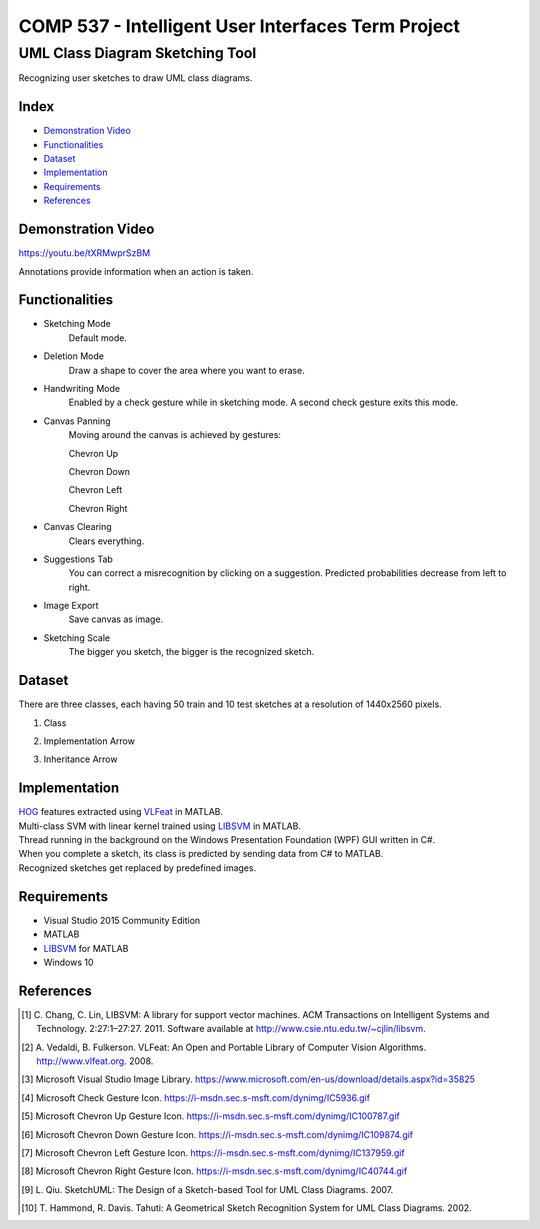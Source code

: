 COMP 537 - Intelligent User Interfaces Term Project
===================================================

UML Class Diagram Sketching Tool
################################

Recognizing user sketches to draw UML class diagrams.

Index
-----
- `Demonstration Video`_
- `Functionalities`_
- `Dataset`_
- `Implementation`_
- `Requirements`_
- `References`_

Demonstration Video
-------------------

https://youtu.be/tXRMwprSzBM

Annotations provide information when an action is taken.

.. |draw| image:: https://github.com/ekyurdakul/COMP537/blob/master/docs/images/draw.png?raw=true
.. |erase| image:: https://github.com/ekyurdakul/COMP537/blob/master/docs/images/erase.png?raw=true
.. |handwriting| image:: https://i-msdn.sec.s-msft.com/dynimg/IC5936.gif
.. |clear| image:: https://github.com/ekyurdakul/COMP537/blob/master/docs/images/clear.png?raw=true
.. |save| image:: https://github.com/ekyurdakul/COMP537/blob/master/docs/images/save.png?raw=true
.. |chevronup| image:: https://i-msdn.sec.s-msft.com/dynimg/IC100787.gif 
.. |chevrondown| image:: https://i-msdn.sec.s-msft.com/dynimg/IC109874.gif 
.. |chevronleft| image:: https://i-msdn.sec.s-msft.com/dynimg/IC137959.gif 
.. |chevronright| image:: https://i-msdn.sec.s-msft.com/dynimg/IC40744.gif

Functionalities
---------------
- Sketching Mode |draw|
	Default mode.
- Deletion Mode |erase|
	Draw a shape to cover the area where you want to erase.
- Handwriting Mode |handwriting|
	Enabled by a check gesture while in sketching mode. A second check gesture exits this mode.
- Canvas Panning
	Moving around the canvas is achieved by gestures:

	Chevron Up |chevronup|

	Chevron Down |chevrondown|

	Chevron Left |chevronleft|

	Chevron Right |chevronright|

- Canvas Clearing |clear|
	Clears everything.
- Suggestions Tab
	You can correct a misrecognition by clicking on a suggestion. Predicted probabilities decrease from left to right.
- Image Export |save|
	Save canvas as image.
- Sketching Scale
	The bigger you sketch, the bigger is the recognized sketch.

Dataset
-------

There are three classes, each having 50 train and 10 test sketches at a resolution of 1440x2560 pixels.

#) Class
	.. image:: https://github.com/ekyurdakul/COMP537/blob/master/docs/images/class.png?raw=true
#) Implementation Arrow
	.. image:: https://github.com/ekyurdakul/COMP537/blob/master/docs/images/implementation.png?raw=true
#) Inheritance Arrow
	.. image:: https://github.com/ekyurdakul/COMP537/blob/master/docs/images/inheritance.png?raw=true

Implementation
--------------

| `HOG <https://en.wikipedia.org/wiki/Histogram_of_oriented_gradients>`_ features extracted using `VLFeat <https://github.com/vlfeat/vlfeat/releases/tag/v0.9.20>`_ in MATLAB.
| Multi-class SVM with linear kernel trained using `LIBSVM <http://www.csie.ntu.edu.tw/~cjlin/libsvm/#matlab>`_ in MATLAB.
| Thread running in the background on the Windows Presentation Foundation (WPF) GUI written in C#.
| When you complete a sketch, its class is predicted by sending data from C# to MATLAB.
| Recognized sketches get replaced by predefined images.

Requirements
------------
- Visual Studio 2015 Community Edition
- MATLAB
- LIBSVM_ for MATLAB
- Windows 10

References
----------

.. [#] \C. Chang, C. Lin, LIBSVM: A library for support vector machines. ACM Transactions on Intelligent Systems and Technology. 2:27:1–27:27. 2011. Software available at http://www.csie.ntu.edu.tw/~cjlin/libsvm.
.. [#] \A. Vedaldi, B. Fulkerson. VLFeat: An Open and Portable Library of Computer Vision Algorithms. http://www.vlfeat.org. 2008.
.. [#] Microsoft Visual Studio Image Library. https://www.microsoft.com/en-us/download/details.aspx?id=35825
.. [#] Microsoft Check Gesture Icon. https://i-msdn.sec.s-msft.com/dynimg/IC5936.gif
.. [#] Microsoft Chevron Up Gesture Icon. https://i-msdn.sec.s-msft.com/dynimg/IC100787.gif
.. [#] Microsoft Chevron Down Gesture Icon. https://i-msdn.sec.s-msft.com/dynimg/IC109874.gif
.. [#] Microsoft Chevron Left Gesture Icon. https://i-msdn.sec.s-msft.com/dynimg/IC137959.gif
.. [#] Microsoft Chevron Right Gesture Icon. https://i-msdn.sec.s-msft.com/dynimg/IC40744.gif
.. [#] \L. Qiu. SketchUML: The Design of a Sketch-based Tool for UML Class Diagrams. 2007.
.. [#] \T. Hammond, R. Davis. Tahuti: A Geometrical Sketch Recognition System for UML Class Diagrams. 2002.
